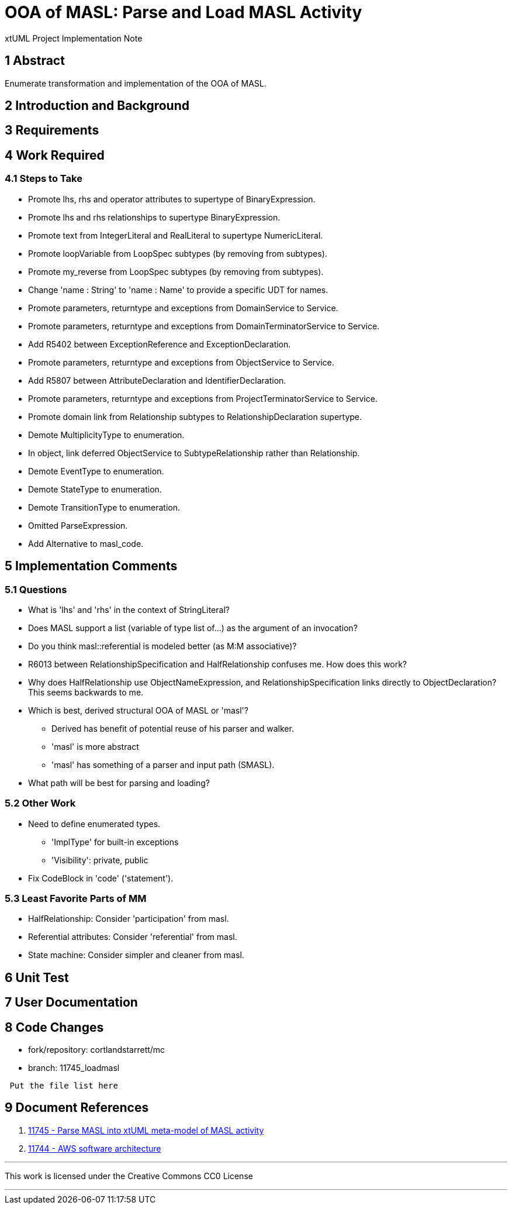 = OOA of MASL:  Parse and Load MASL Activity

xtUML Project Implementation Note

== 1 Abstract

Enumerate transformation and implementation of the OOA of MASL.

== 2 Introduction and Background


== 3 Requirements

== 4 Work Required

=== 4.1 Steps to Take

* Promote lhs, rhs and operator attributes to supertype of BinaryExpression.
* Promote lhs and rhs relationships to supertype BinaryExpression.
* Promote text from IntegerLiteral and RealLiteral to supertype NumericLiteral.
* Promote loopVariable from LoopSpec subtypes (by removing from subtypes).
* Promote my_reverse from LoopSpec subtypes (by removing from subtypes).
* Change 'name : String' to 'name : Name' to provide a specific UDT for names.
* Promote parameters, returntype and exceptions from DomainService to Service.
* Promote parameters, returntype and exceptions from DomainTerminatorService to Service.
* Add R5402 between ExceptionReference and ExceptionDeclaration.
* Promote parameters, returntype and exceptions from ObjectService to Service.
* Add R5807 between AttributeDeclaration and IdentifierDeclaration.
* Promote parameters, returntype and exceptions from ProjectTerminatorService to Service.
* Promote domain link from Relationship subtypes to RelationshipDeclaration supertype.
* Demote MultiplicityType to enumeration.
* In object, link deferred ObjectService to SubtypeRelationship rather than Relationship.
* Demote EventType to enumeration.
* Demote StateType to enumeration.
* Demote TransitionType to enumeration.
* Omitted ParseExpression.
* Add Alternative to masl_code.

== 5 Implementation Comments

=== 5.1 Questions

* What is 'lhs' and 'rhs' in the context of StringLiteral?
* Does MASL support a list (variable of type list of...) as the argument of an
  invocation?
* Do you think masl::referential is modeled better (as M:M associative)?
* R6013 between RelationshipSpecification and HalfRelationship confuses me.
  How does this work?
* Why does HalfRelationship use ObjectNameExpression, and
  RelationshipSpecification links directly to ObjectDeclaration?  This
  seems backwards to me.

* Which is best, derived structural OOA of MASL or 'masl'?
  ** Derived has benefit of potential reuse of his parser and walker.
  ** 'masl' is more abstract
  ** 'masl' has something of a parser and input path (SMASL).
* What path will be best for parsing and loading?

=== 5.2 Other Work

* Need to define enumerated types.
  ** 'ImplType' for built-in exceptions
  ** 'Visibility':  private, public
* Fix CodeBlock in 'code' ('statement').

=== 5.3 Least Favorite Parts of MM

* HalfRelationship:  Consider 'participation' from masl.
* Referential attributes:  Consider 'referential' from masl.
* State machine:  Consider simpler and cleaner from masl.

== 6 Unit Test

== 7 User Documentation

== 8 Code Changes

- fork/repository:  cortlandstarrett/mc
- branch:  11745_loadmasl

----
 Put the file list here
----

== 9 Document References

. [[dr-1]] https://support.onefact.net/issues/11745[11745 - Parse MASL into xtUML meta-model of MASL activity]
. [[dr-2]] https://support.onefact.net/issues/11744[11744 - AWS software architecture]

---

This work is licensed under the Creative Commons CC0 License

---
